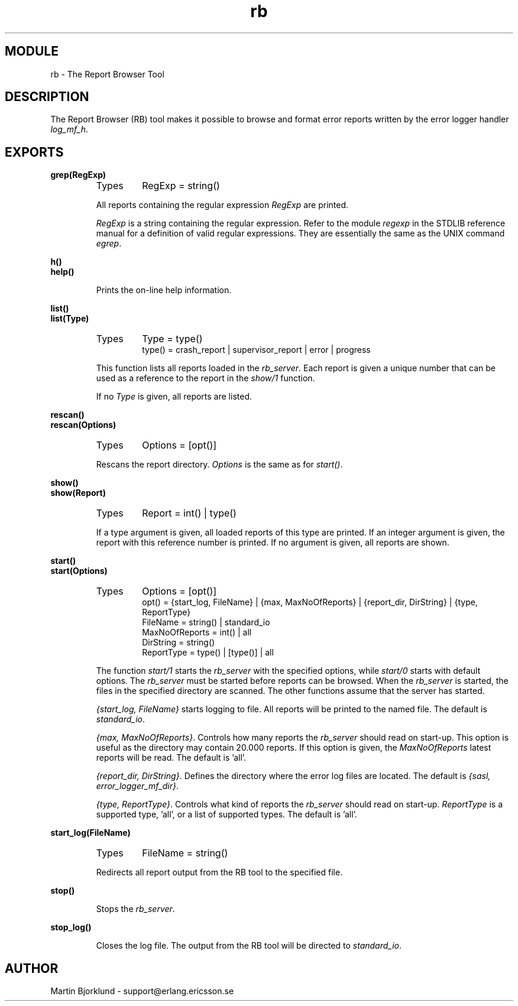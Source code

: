 .TH rb 3 "sasl  1.9" "Ericsson Utvecklings AB" "ERLANG MODULE DEFINITION"
.SH MODULE
rb \- The Report Browser Tool
.SH DESCRIPTION
.LP
The Report Browser (RB) tool makes it possible to browse and format error reports written by the error logger handler \fIlog_mf_h\fR\&. 

.SH EXPORTS
.LP
.B
grep(RegExp)
.br
.RS
.TP
Types
RegExp = string()
.br
.RE
.RS
.LP
All reports containing the regular expression \fIRegExp\fR are printed\&. 
.LP
\fIRegExp\fR is a string containing the regular expression\&. Refer to the module \fIregexp\fR in the STDLIB reference manual for a definition of valid regular expressions\&. They are essentially the same as the UNIX command \fIegrep\fR\&. 
.RE
.LP
.B
h()
.br
.B
help()
.br
.RS
.LP
Prints the on-line help information\&. 
.RE
.LP
.B
list()
.br
.B
list(Type)
.br
.RS
.TP
Types
Type = type()
.br
type() = crash_report | supervisor_report | error | progress
.br
.RE
.RS
.LP
This function lists all reports loaded in the \fIrb_server\fR\&. Each report is given a unique number that can be used as a reference to the report in the \fIshow/1\fR function\&. 
.LP
If no \fIType\fR is given, all reports are listed\&. 
.RE
.LP
.B
rescan()
.br
.B
rescan(Options)
.br
.RS
.TP
Types
Options = [opt()]
.br
.RE
.RS
.LP
Rescans the report directory\&. \fIOptions\fR is the same as for \fIstart()\fR\&. 
.RE
.LP
.B
show()
.br
.B
show(Report)
.br
.RS
.TP
Types
Report = int() | type()
.br
.RE
.RS
.LP
If a type argument is given, all loaded reports of this type are printed\&. If an integer argument is given, the report with this reference number is printed\&. If no argument is given, all reports are shown\&. 
.RE
.LP
.B
start()
.br
.B
start(Options)
.br
.RS
.TP
Types
Options = [opt()]
.br
opt() = {start_log, FileName} | {max, MaxNoOfReports} | {report_dir, DirString} | {type, ReportType}
.br
FileName = string() | standard_io
.br
MaxNoOfReports = int() | all
.br
DirString = string()
.br
ReportType = type() | [type()] | all
.br
.RE
.RS
.LP
The function \fIstart/1\fR starts the \fIrb_server\fR with the specified options, while \fIstart/0\fR starts with default options\&. The \fIrb_server\fR must be started before reports can be browsed\&. When the \fIrb_server\fR is started, the files in the specified directory are scanned\&. The other functions assume that the server has started\&. 
.LP
\fI{start_log, FileName}\fR starts logging to file\&. All reports will be printed to the named file\&. The default is \fIstandard_io\fR\&. 
.LP
\fI{max, MaxNoOfReports}\fR\&. Controls how many reports the \fIrb_server\fR should read on start-up\&. This option is useful as the directory may contain 20\&.000 reports\&. If this option is given, the \fIMaxNoOfReports\fR latest reports will be read\&. The default is \&'all\&'\&. 
.LP
\fI{report_dir, DirString}\fR\&. Defines the directory where the error log files are located\&. The default is \fI{sasl, error_logger_mf_dir}\fR\&. 
.LP
\fI{type, ReportType}\fR\&. Controls what kind of reports the \fIrb_server\fR should read on start-up\&. \fIReportType\fR is a supported type, \&'all\&', or a list of supported types\&. The default is \&'all\&'\&. 
.RE
.LP
.B
start_log(FileName)
.br
.RS
.TP
Types
FileName = string()
.br
.RE
.RS
.LP
Redirects all report output from the RB tool to the specified file\&. 
.RE
.LP
.B
stop()
.br
.RS
.LP
Stops the \fIrb_server\fR\&. 
.RE
.LP
.B
stop_log()
.br
.RS
.LP
Closes the log file\&. The output from the RB tool will be directed to \fIstandard_io\fR\&. 
.RE
.SH AUTHOR
.nf
Martin Bjorklund - support@erlang.ericsson.se
.fi
